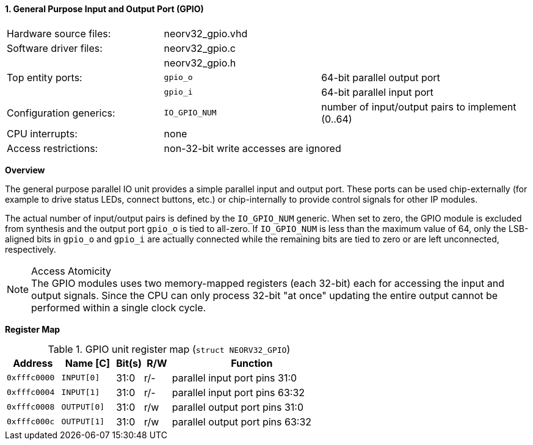 <<<
:sectnums:
==== General Purpose Input and Output Port (GPIO)

[cols="<3,<3,<4"]
[frame="topbot",grid="none"]
|=======================
| Hardware source files:  | neorv32_gpio.vhd |
| Software driver files:  | neorv32_gpio.c |
|                         | neorv32_gpio.h |
| Top entity ports:       | `gpio_o` | 64-bit parallel output port
|                         | `gpio_i` | 64-bit parallel input port
| Configuration generics: | `IO_GPIO_NUM` | number of input/output pairs to implement (0..64)
| CPU interrupts:         | none |
| Access restrictions:  2+| non-32-bit write accesses are ignored
|=======================


**Overview**

The general purpose parallel IO unit provides a simple parallel input and output port. These ports can be used
chip-externally (for example to drive status LEDs, connect buttons, etc.) or chip-internally to provide control
signals for other IP modules.

The actual number of input/output pairs is defined by the `IO_GPIO_NUM` generic. When set to zero, the GPIO module
is excluded from synthesis and the output port `gpio_o` is tied to all-zero. If `IO_GPIO_NUM` is less than the
maximum value of 64, only the LSB-aligned bits in `gpio_o` and `gpio_i` are actually connected while the remaining
bits are tied to zero or are left unconnected, respectively.

.Access Atomicity
[NOTE]
The GPIO modules uses two memory-mapped registers (each 32-bit) each for accessing the input and
output signals. Since the CPU can only process 32-bit "at once" updating the entire output cannot
be performed within a single clock cycle.


**Register Map**

.GPIO unit register map (`struct NEORV32_GPIO`)
[cols="<2,<2,^1,^1,<6"]
[options="header",grid="rows"]
|=======================
| Address      | Name [C]    | Bit(s) | R/W | Function
| `0xfffc0000` | `INPUT[0]`  | 31:0   | r/- | parallel input port pins 31:0
| `0xfffc0004` | `INPUT[1]`  | 31:0   | r/- | parallel input port pins 63:32
| `0xfffc0008` | `OUTPUT[0]` | 31:0   | r/w | parallel output port pins 31:0
| `0xfffc000c` | `OUTPUT[1]` | 31:0   | r/w | parallel output port pins 63:32
|=======================
